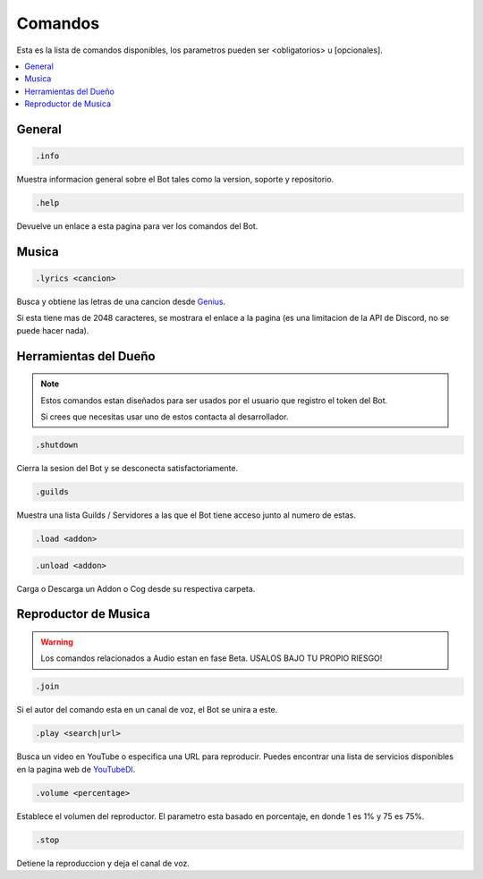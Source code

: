 .. _commands:

Comandos
=========
Esta es la lista de comandos disponibles, los parametros pueden ser <obligatorios> u [opcionales].

.. contents::
    :local:

General
--------
.. code::

    .info

Muestra informacion general sobre el Bot tales como la version, soporte y repositorio.

.. code::

    .help

Devuelve un enlace a esta pagina para ver los comandos del Bot.

Musica
-------
.. code::

    .lyrics <cancion>

Busca y obtiene las letras de una cancion desde Genius_.

Si esta tiene mas de 2048 caracteres, se mostrara el enlace a la pagina (es una limitacion de la API de Discord, no se puede hacer nada).

Herramientas del Dueño
-----------------------
.. note::

    Estos comandos estan diseñados para ser usados por el usuario que registro el token del Bot.

    Si crees que necesitas usar uno de estos contacta al desarrollador. 

.. code::

    .shutdown

Cierra la sesion del Bot y se desconecta satisfactoriamente.

.. code::

    .guilds

Muestra una lista Guilds / Servidores a las que el Bot tiene acceso junto al numero de estas.

.. code::

    .load <addon>

.. code::

    .unload <addon>

Carga o Descarga un Addon o Cog desde su respectiva carpeta.

Reproductor de Musica
----------------------
.. warning::

    Los comandos relacionados a Audio estan en fase Beta. USALOS BAJO TU PROPIO RIESGO!

.. code::

    .join

Si el autor del comando esta en un canal de voz, el Bot se unira a este.

.. code::

    .play <search|url>

Busca un video en YouTube o especifica una URL para reproducir. Puedes encontrar una lista de servicios disponibles en la pagina web de YouTubeDl_.

.. code::

    .volume <percentage>

Establece el volumen del reproductor. El parametro esta basado en porcentaje, en donde 1 es 1% y 75 es 75%.

.. code::

    .stop

Detiene la reproduccion y deja el canal de voz.

.. _YouTubeDl: https://rg3.github.io/youtube-dl/supportedsites.html
.. _Genius: https://genius.com
